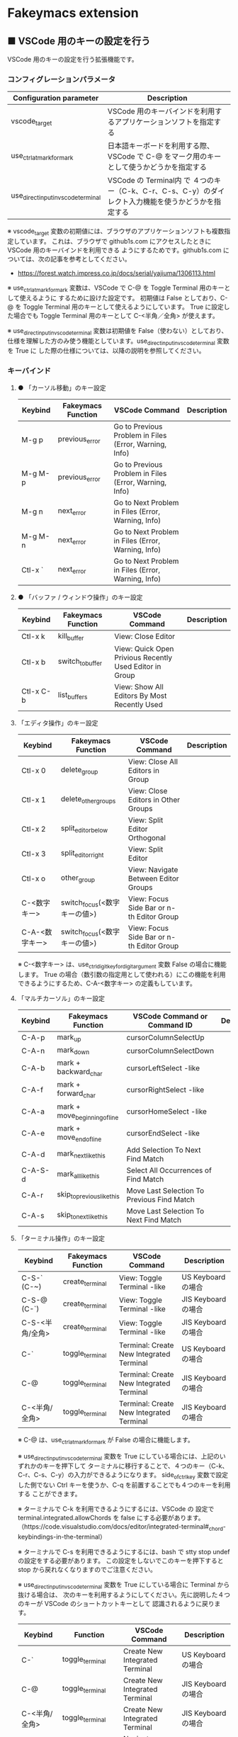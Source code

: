 #+STARTUP: showall indent

* Fakeymacs extension

** ■ VSCode 用のキーの設定を行う

VSCode 用のキーの設定を行う拡張機能です。

*** コンフィグレーションパラメータ

|-------------------------------------+------------------------------------------------------------------------------------------------------|
| Configuration parameter             | Description                                                                                          |
|-------------------------------------+------------------------------------------------------------------------------------------------------|
| vscode_target                       | VSCode 用のキーバインドを利用するアプリケーションソフトを指定する                                    |
| use_ctrl_atmark_for_mark            | 日本語キーボードを利用する際、VSCode で  C-@ をマーク用のキーとして使うかどうかを指定する            |
| use_direct_input_in_vscode_terminal | VSCode の Terminal内 で ４つのキー（C-k、C-r、C-s、C-y）のダイレクト入力機能を使うかどうかを指定する |
|-------------------------------------+------------------------------------------------------------------------------------------------------|

※ vscode_target 変数の初期値には、ブラウザのアプリケーションソフトも複数指定しています。
これは、ブラウザで github1s.com にアクセスしたときに VSCode 用のキーバインドを利用できる
ようにするためです。github1s.com については、次の記事を参考としてください。

- https://forest.watch.impress.co.jp/docs/serial/yajiuma/1306113.html

※ use_ctrl_atmark_for_mark 変数は、VSCode で C-@ を Toggle Terminal 用のキーとして使えるように
するために設けた設定です。
初期値は False としており、C-@ を Toggle Terminal 用のキーとして使えるようにしています。
True に設定した場合でも Toggle Terminal 用のキーとして C-<半角／全角> が使えます。

※ use_direct_input_in_vscode_terminal 変数は初期値を False（使わない）としており、
仕様を理解した方のみ使う機能としています。use_direct_input_in_vscode_terminal 変数を True に
した際の仕様については、以降の説明を参照してください。

*** キーバインド

**** ● 「カーソル移動」のキー設定

|---------+--------------------+--------------------------------------------------------+-------------|
| Keybind | Fakeymacs Function | VSCode Command                                         | Description |
|---------+--------------------+--------------------------------------------------------+-------------|
| M-g p   | previous_error     | Go to Previous Problem in Files (Error, Warning, Info) |             |
| M-g M-p | previous_error     | Go to Previous Problem in Files (Error, Warning, Info) |             |
| M-g n   | next_error         | Go to Next Problem in Files (Error, Warning, Info)     |             |
| M-g M-n | next_error         | Go to Next Problem in Files (Error, Warning, Info)     |             |
| Ctl-x ` | next_error         | Go to Next Problem in Files (Error, Warning, Info)     |             |
|---------+--------------------+--------------------------------------------------------+-------------|

**** ● 「バッファ / ウィンドウ操作」のキー設定

|-----------+--------------------+---------------------------------------------------------+-------------|
| Keybind   | Fakeymacs Function | VSCode Command                                          | Description |
|-----------+--------------------+---------------------------------------------------------+-------------|
| Ctl-x k   | kill_buffer        | View: Close Editor                                      |             |
| Ctl-x b   | switch_to_buffer   | View: Quick Open Privious Recently Used Editor in Group |             |
| Ctl-x C-b | list_buffers       | View: Show All Editors By Most Recently Used            |             |
|-----------+--------------------+---------------------------------------------------------+-------------|

****  「エディタ操作」のキー設定

|----------------+------------------------------+-------------------------------------------+-------------|
| Keybind        | Fakeymacs Function           | VSCode Command                            | Description |
|----------------+------------------------------+-------------------------------------------+-------------|
| Ctl-x 0        | delete_group                 | View: Close All Editors in Group          |             |
| Ctl-x 1        | delete_other_groups          | View: Close Editors in Other Groups       |             |
| Ctl-x 2        | split_editor_below           | View: Split Editor Orthogonal             |             |
| Ctl-x 3        | split_editor_right           | View: Split Editor                        |             |
| Ctl-x o        | other_group                  | View: Navigate Between Editor Groups      |             |
| C-<数字キー>   | switch_focus(<数字キーの値>) | View: Focus Side Bar or n-th Editor Group |             |
| C-A-<数字キー> | switch_focus(<数字キーの値>) | View: Focus Side Bar or n-th Editor Group |             |
|----------------+------------------------------+-------------------------------------------+-------------|

※ C-<数字キー> は、use_ctrl_digit_key_for_digit_argument 変数 False の場合に機能します。
True の場合（数引数の指定用として使われる）にこの機能を利用できるようにするため、C-A-<数字キー>
の定義もしています。

****  「マルチカーソル」のキー設定

|---------+-------------------------------+--------------------------------------------+-------------|
| Keybind | Fakeymacs Function            | VSCode Command or Command ID               | Description |
|---------+-------------------------------+--------------------------------------------+-------------|
| C-A-p   | mark_up                       | cursorColumnSelectUp                       |             |
| C-A-n   | mark_down                     | cursorColumnSelectDown                     |             |
| C-A-b   | mark + backward_char          | cursorLeftSelect -like                     |             |
| C-A-f   | mark + forward_char           | cursorRightSelect -like                    |             |
| C-A-a   | mark + move_beginning_of_line | cursorHomeSelect -like                     |             |
| C-A-e   | mark + move_end_of_line       | cursorEndSelect -like                      |             |
| C-A-d   | mark_next_like_this           | Add Selection To Next Find Match           |             |
| C-A-S-d | mark_all_like_this            | Select All Occurrences of Find Match       |             |
| C-A-r   | skip_to_previous_like_this    | Move Last Selection To Previous Find Match |             |
| C-A-s   | skip_to_next_like_this        | Move Last Selection To Next Find Match     |             |
|---------+-------------------------------+--------------------------------------------+-------------|

****  「ターミナル操作」のキー設定

|-----------------+--------------------+------------------------------------------+---------------------|
| Keybind         | Fakeymacs Function | VSCode Command                           | Description         |
|-----------------+--------------------+------------------------------------------+---------------------|
| C-S-` (C-~)     | create_terminal    | View: Toggle Terminal -like              | US Keyboard の場合  |
| C-S-@ (C-`)     | create_terminal    | View: Toggle Terminal -like              | JIS Keyboard の場合 |
| C-S-<半角/全角> | create_terminal    | View: Toggle Terminal -like              | JIS Keyboard の場合 |
| C-`             | toggle_terminal    | Terminal: Create New Integrated Terminal | US Keyboard の場合  |
| C-@             | toggle_terminal    | Terminal: Create New Integrated Terminal | JIS Keyboard の場合 |
| C-<半角/全角>   | toggle_terminal    | Terminal: Create New Integrated Terminal | JIS Keyboard の場合 |
|-----------------+--------------------+------------------------------------------+---------------------|

※ C-@ は、use_ctrl_atmark_for_mark が False の場合に機能します。

※ use_direct_input_in_vscode_terminal 変数を True にしている場合には、上記のいずれかのキーを押下して
ターミナルに移行することで、４つのキー（C-k、C-r、C-s、C-y）の入力ができるようになります。
side_of_ctrl_key 変数で設定した側でない Ctrl キーを使うか、C-q を前置することでも４つのキーを利用する
ことができます。

※ ターミナルで C-k を利用できるようにするには、VSCode の 設定で terminal.integrated.allowChords
を false にする必要があります。
（https://code.visualstudio.com/docs/editor/integrated-terminal#_chord-keybindings-in-the-terminal）

※ ターミナルで C-s を利用できるようにするには、bash で stty stop undef の設定をする必要があります。
この設定をしないでこのキーを押下すると stop から戻れなくなりますのでご注意ください。


※ use_direct_input_in_vscode_terminal 変数を True にしている場合に Terminal から抜ける場合は、
次のキーを利用するようにしてください。先に説明した４つのキーが VSCode のショートカットキーとして
認識されるように戻ります。

|----------------+------------------------------+-------------------------------------+---------------------|
| Keybind        | Function                     | VSCode Command                      | Description         |
|----------------+------------------------------+-------------------------------------+---------------------|
| C-`            | toggle_terminal              | Create New Integrated Terminal      | US Keyboard の場合  |
| C-@            | toggle_terminal              | Create New Integrated Terminal      | JIS Keyboard の場合 |
| C-<半角/全角>  | toggle_terminal              | Create New Integrated Terminal      | JIS Keyboard の場合 |
|----------------+------------------------------+-------------------------------------+---------------------|
| Ctl-x o        | other_group                  | Navigate Between Editor Groups      |                     |
| C-<数字キー>   | switch_focus(<数字キーの値>) | Focus Side Bar or n-th Editor Group |                     |
| C-A-<数字キー> | switch_focus(<数字キーの値>) | Focus Side Bar or n-th Editor Group |                     |
|----------------+------------------------------+-------------------------------------+---------------------|

※ マウスのクリックでカーソル位置の変更を行うと、この状態の認識に齟齬が発生することがあります。
その場合は、上記のいずれかのキーを押下することにより、Fakeymacs に現在の状態を再認識させるように
してください。

****  「その他」のキー設定

|---------+--------------------------+---------------------+-------------|
| Keybind | Fakeymacs Function       | VSCode Command      | Description |
|---------+--------------------------+---------------------+-------------|
| M-x     | execute_extended_command | Show All Commands   |             |
| M-;     | comment_dwim             | Toggle Line Comment |             |
|---------+--------------------------+---------------------+-------------|

※ Meta（M-）で Esc を利用したい場合には、use_esc_as_meta 変数を True にしてください。
True にした場合に Esc を入力するには、Esc を二回押下してください。

*** 関数（Functions）

**** ■ vscodeExecuteCommand

VSCode のコマンドを実行する関数を返す

この関数を使うことにより、ショートカットキーが割り当てられていない VSCode のコマンドでも、
Fakeymacs から実行できるようにしています

***** Function

#+BEGIN_EXAMPLE
def vscodeExecuteCommand(command):
#+END_EXAMPLE

***** Parameters

|-----------+----------------------------------------------------------------------------|
| Parameter | Description                                                                |
|-----------+----------------------------------------------------------------------------|
| command   | VSCode の Command Palette で実行するコマンドの文字列（短縮形の場合も有り） |
|-----------+----------------------------------------------------------------------------|

***** Returns

- 引数で指定したコマンドを実行する関数

*** 留意事項

※ vscodeExecuteCommand 関数内では日本語入力モードの切り替えを行っているのですが、Google
日本語入力を利用して入力モードのポップアップを表示する設定にしている場合、このポップアップが
何度も表示される症状が発生するようです。このため、ポップアップを非表示にする設定にしてご利用
ください。（https://memotora.com/2014/10/05/google-ime-pop-up-setting/）

※ Microsoft Excel や Word などの Office系アプリを使ってコピー＆ペーストをした際、「Ctrl」と表示
される「貼り付けオプション」ボタンが表示される場合があります。
これが Emacsキーバインドで利用している Ctrl キーの押下を検知して、想定外の動きをしてしまうようです。
今のところ本設定での対策は難しいと思っておりますので、以下のページで紹介している「貼り付けオプション」
ボタンを消す対応で回避してください。

- http://ciao.aoten.jp/ciao/2015/03/word-54e8.html

※ Keyhac のクリップボードリスト画面で migemo 検索を可能とするためには、辞書ファイルを登録する必要
があります。次のページに分かりやすく説明がされていますので、参考としてください。
（dictフォルダの中をすべてコピーするのではなく、dict/utf-8 の中のファイルをコピーするところが
ポイントです。また、migemo 検索するには、検索文字列の一文字目を大文字で指定する必要があります。）

- http://blog.livedoor.jp/ryman_trainee/archives/1042315792.html

※ Logicool のマウス で SetPoint アプリによりキーストロークの割当を行った場合、Keyhac のフックを
OFF にしてから割当をしないと正常に動作しませんでした。他のキーストロークを設定するソフトの場合
にも同様の問題が発生する可能性があると思いますので、ご留意ください。

※ ブラウザで github1s.com を指定した際に開く VSCode の画面では、M-k や Ctl-x k で
発行している C-F4 がブラウザ側でキャッチされ、ブラウザのタブを閉じようとしてしまいます。
このため、vscode_target 変数に指定したブラウザで github1s.com を開いて Ctl-x k を実行した
場合には、コマンドパレットで Close Editor を実行するようにし、VSCode の機能が働くように
しています。
M-k は 従来どおり C-F4 を発行するのみの機能としていますので、github1s.com を利用する場合
には、M-k と Ctl-x k を使い分けるようにしてください。
（この対応により、ブラウザで github1s.com を開いていない場合に Ctl-x k を発行すると、
おかしな動き（F1 の実行により、ヘルプの画面が表示される）となります。ご留意ください。）

※ ブラウザで github1s.com を指定した際に開く VSCode の画面では、Ctl-x b で発行している
C-Tab がブラウザ側でキャッチされ、ブラウザのタブを切り替えてしまいます。
このため、vscode_target 変数に指定したブラウザで github1s.com を開いて Ctl-x b を実行した
場合には、コマンドパレットで Quick Open Privious Recently Used Editor in Group を実行する
ようにし、VSCode の機能が働くようにしています。
C-Tab は 従来どおりブラウザで機能しますので、github1s.com を利用する場合には、C-Tab と
Ctl-x b を使い分けるようにしてください。
（この対応により、ブラウザで github1s.com を開いていない場合に Ctl-x b を発行すると、
おかしな動き（F1 の実行により、ヘルプの画面が表示される）となります。ご留意ください。）

